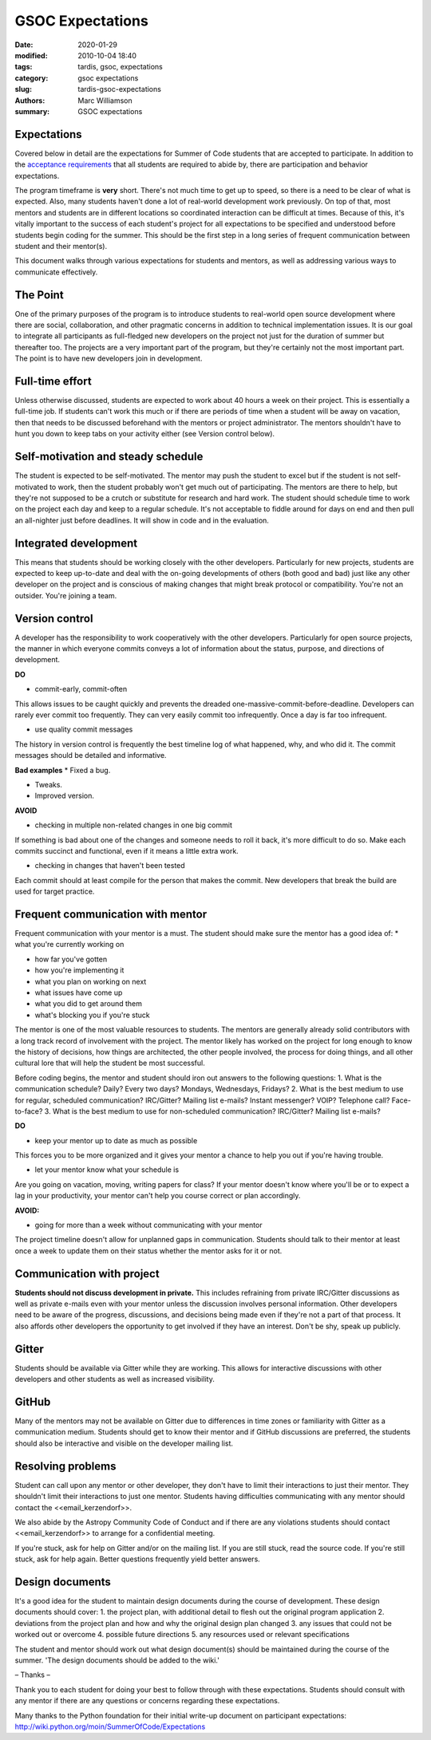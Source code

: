 GSOC Expectations
#################


:date: 2020-01-29
:modified: 2010-10-04 18:40
:tags: tardis, gsoc, expectations
:category: gsoc expectations
:slug: tardis-gsoc-expectations
:authors: Marc Williamson
:summary: GSOC expectations



************
Expectations
************

Covered below in detail are the expectations for Summer of Code students that are accepted to participate. In addition
to the `acceptance requirements <{filename}acceptance_req.rst>`_ that all students are required to abide by, there are participation and
behavior expectations.

The program timeframe is **very** short. There's not much time to get up to speed, so there is a need to be clear of
what is expected. Also, many students haven't done a lot of real-world development work previously. On top of that,
most mentors and students are in different locations so coordinated interaction can be difficult at times. Because of
this, it's vitally important to the success of each student's project for all expectations to be specified and
understood before students begin coding for the summer. This should be the first step in a long series of frequent
communication between student and their mentor(s).

This document walks through various expectations for students and mentors, as well as addressing various ways to
communicate effectively.

*********
The Point
*********

One of the primary purposes of the program is to introduce students to real-world open source development where there are social, collaboration, and other pragmatic concerns in addition to technical implementation issues. It is our goal to integrate all participants as full-fledged new developers on the project not just for the duration of summer but thereafter too. The projects are a very important part of the program, but they're certainly not the most important part. The point is to have new developers join in development.

****************
Full-time effort
****************

Unless otherwise discussed, students are expected to work about 40 hours a week on their project. This is essentially a full-time job. If students can't work this much or if there are periods of time when a student will be away on vacation, then that needs to be discussed beforehand with the mentors or project administrator. The mentors shouldn't have to hunt you down to keep tabs on your activity either (see Version control below).

***********************************
Self-motivation and steady schedule
***********************************

The student is expected to be self-motivated. The mentor may push the student to excel but if the student is not self-motivated to work, then the student probably won't get much out of participating. The mentors are there to help, but they're not supposed to be a crutch or substitute for research and hard work.
The student should schedule time to work on the project each day and keep to a regular schedule. It's not acceptable to fiddle around for days on end and then pull an all-nighter just before deadlines. It will show in code and in the evaluation.

**********************
Integrated development
**********************

This means that students should be working closely with the other developers. Particularly for new projects, students are expected to keep up-to-date and deal with the on-going developments of others (both good and bad) just like any other developer on the project and is conscious of making changes that might break protocol or compatibility. You're not an outsider. You're joining a team.

***************
Version control
***************

A developer has the responsibility to work cooperatively with the other developers. Particularly for open source projects, the manner in which everyone commits conveys a lot of information about the status, purpose, and directions of development.

**DO**

* commit-early, commit-often

This allows issues to be caught quickly and prevents the dreaded one-massive-commit-before-deadline. Developers can rarely ever commit too frequently. They can very easily commit too infrequently. Once a day is far too infrequent.

* use quality commit messages

The history in version control is frequently the best timeline log of what happened, why, and who did it. The commit messages should be detailed and informative.

**Bad examples**
* Fixed a bug.

* Tweaks.

* Improved version.

**AVOID**

* checking in multiple non-related changes in one big commit

If something is bad about one of the changes and someone needs to roll it back, it's more difficult to do so. Make each commits succinct and functional, even if it means a little extra work.

* checking in changes that haven't been tested

Each commit should at least compile for the person that makes the commit. New developers that break the build are used for target practice.

**********************************
Frequent communication with mentor
**********************************

Frequent communication with your mentor is a must. The student should make sure the mentor has a good idea of:
* what you're currently working on

* how far you've gotten

* how you're implementing it

* what you plan on working on next

* what issues have come up

* what you did to get around them

* what's blocking you if you're stuck


The mentor is one of the most valuable resources to students. The mentors are generally already solid contributors with a long track record of involvement with the project. The mentor likely has worked on the project for long enough to know the history of decisions, how things are architected, the other people involved, the process for doing things, and all other cultural lore that will help the student be most successful.

Before coding begins, the mentor and student should iron out answers to the following questions:
1. What is the communication schedule? Daily? Every two days? Mondays, Wednesdays, Fridays?
2. What is the best medium to use for regular, scheduled communication? IRC/Gitter? Mailing list e-mails? Instant messenger? VOIP? Telephone call? Face-to-face?
3. What is the best medium to use for non-scheduled communication? IRC/Gitter? Mailing list e-mails?


**DO**

* keep your mentor up to date as much as possible

This forces you to be more organized and it gives your mentor a chance to help you out if you're having trouble.

* let your mentor know what your schedule is

Are you going on vacation, moving, writing papers for class? If your mentor doesn't know where you'll be or to expect a lag in your productivity, your mentor can't help you course correct or plan accordingly.

**AVOID:**

* going for more than a week without communicating with your mentor

The project timeline doesn't allow for unplanned gaps in communication. Students should talk to their mentor at least once a week to update them on their status whether the mentor asks for it or not.

**************************
Communication with project
**************************

**Students should not discuss development in private.** This includes refraining from private IRC/Gitter discussions as well as private e-mails even with your mentor unless the discussion involves personal information. Other developers need to be aware of the progress, discussions, and decisions being made even if they're not a part of that process. It also affords other developers the opportunity to get involved if they have an interest. Don't be shy, speak up publicly.

******
Gitter
******

Students should be available via Gitter while they are working. This allows for interactive discussions with other developers and other students as well as increased visibility.

******
GitHub
******

Many of the mentors may not be available on Gitter due to differences in time zones or familiarity with Gitter as a communication medium. Students should get to know their mentor and if GitHub discussions are preferred, the students should also be interactive and visible on the developer mailing list.

******************
Resolving problems
******************

Student can call upon any mentor or other developer, they don't have to limit their interactions to just their mentor. They shouldn't limit their interactions to just one mentor. Students having difficulties communicating with any mentor should contact the <<email_kerzendorf>>.

We also abide by the Astropy Community Code of Conduct and if there are any violations students should contact <<email_kerzendorf>> to arrange for a confidential meeting.

If you're stuck, ask for help on Gitter and/or on the mailing list. If you are still stuck, read the source code. If you're still stuck, ask for help again. Better questions frequently yield better answers.

****************
Design documents
****************

It's a good idea for the student to maintain design documents during the course of development. These design documents should cover:
1. the project plan, with additional detail to flesh out the original program application
2. deviations from the project plan and how and why the original design plan changed
3. any issues that could not be worked out or overcome
4. possible future directions
5. any resources used or relevant specifications

The student and mentor should work out what design document(s) should be maintained during the course of the summer. 'The design documents should be added to the wiki.'

– Thanks –

Thank you to each student for doing your best to follow through with these expectations. Students should consult with any mentor if there are any questions or concerns regarding these expectations.

Many thanks to the Python foundation for their initial write-up document on participant expectations: `<http://wiki.python.org/moin/SummerOfCode/Expectations>`_
